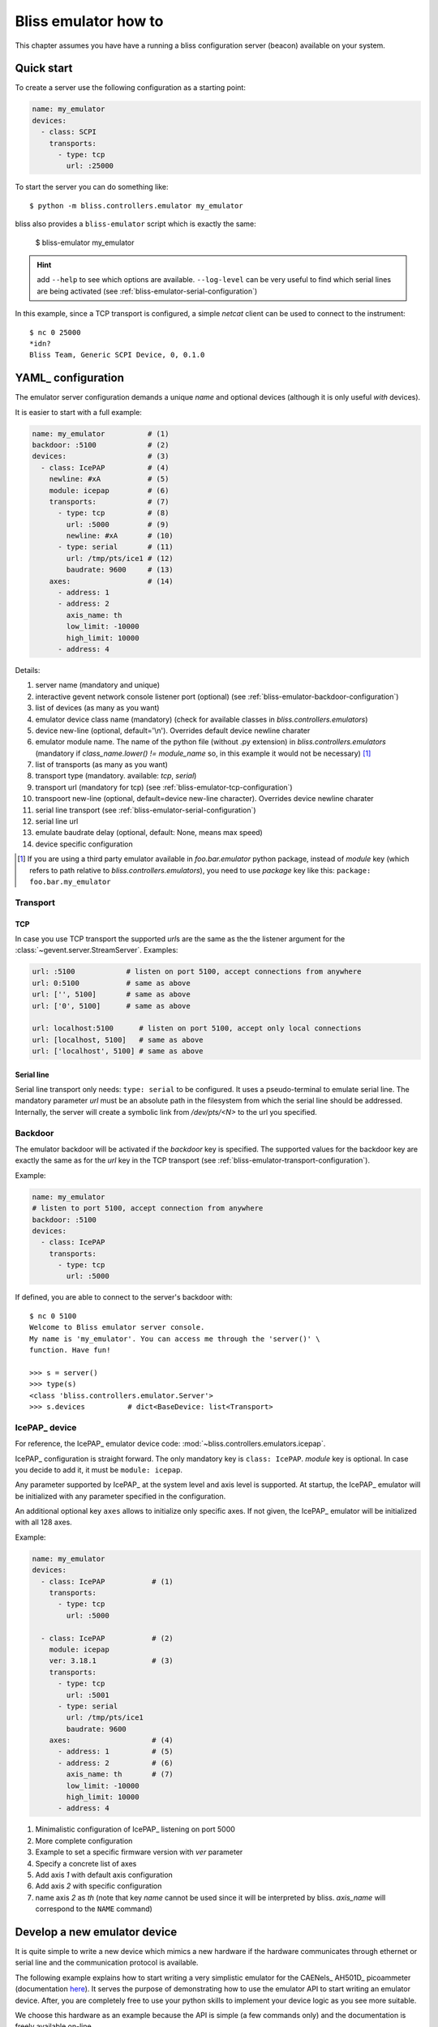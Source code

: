 .. currentmodule: bliss.controllers.emulator

.. _bliss-emulator-how-to:

Bliss emulator how to
=====================

This chapter assumes you have have a running a bliss configuration server
(beacon) available on your system.

Quick start
-----------

To create a server use the following configuration as a starting point:

.. code-block:: yaml

    name: my_emulator
    devices:
      - class: SCPI
        transports:
          - type: tcp
            url: :25000

To start the server you can do something like::

    $ python -m bliss.controllers.emulator my_emulator

bliss also provides a ``bliss-emulator`` script which is exactly the same:

    $ bliss-emulator my_emulator

.. hint:: add ``--help`` to see which options are available. ``--log-level``
   can be very useful to find which serial lines are being activated
   (see :ref:`bliss-emulator-serial-configuration`)

In this example, since a TCP transport is configured, a simple *netcat* client
can be used to connect to the instrument::

    $ nc 0 25000
    *idn?
    Bliss Team, Generic SCPI Device, 0, 0.1.0

.. _bliss-emulator-configuration:

YAML_ configuration
-------------------

The emulator server configuration demands a unique *name* and optional devices
(although it is only useful *with* devices).

It is easier to start with a full example:

.. code-block:: yaml

    name: my_emulator          # (1)
    backdoor: :5100            # (2)
    devices:                   # (3)
      - class: IcePAP          # (4)
        newline: #xA           # (5)
        module: icepap         # (6)
        transports:            # (7)
          - type: tcp          # (8)
            url: :5000         # (9)
            newline: #xA       # (10)
          - type: serial       # (11)
            url: /tmp/pts/ice1 # (12)
            baudrate: 9600     # (13)
        axes:                  # (14)
          - address: 1
          - address: 2
            axis_name: th
            low_limit: -10000
            high_limit: 10000
          - address: 4

Details:

#. server name (mandatory and unique)
#. interactive gevent network console listener port (optional)
   (see :ref:`bliss-emulator-backdoor-configuration`)
#. list of devices (as many as you want)
#. emulator device class name (mandatory) (check for available classes in
   `bliss.controllers.emulators`)
#. device new-line (optional, default='\\n'). Overrides default device
   newline charater
#. emulator module name. The name of the python file (without .py extension)
   in `bliss.controllers.emulators` (mandatory if
   `class_name.lower() != module_name` so, in this example it would not be
   necessary) [#mod_fnote]_
#. list of transports (as many as you want)
#. transport type (mandatory. available: *tcp*, *serial*)
#. transport url (mandatory for tcp)
   (see :ref:`bliss-emulator-tcp-configuration`)
#. transpoort new-line (optional, default=device new-line character). Overrides
   device newline charater
#. serial line transport (see :ref:`bliss-emulator-serial-configuration`)
#. serial line url
#. emulate baudrate delay (optional, default: None, means max speed)
#. device specific configuration

.. [#mod_fnote] If you are using a third party emulator available in
   `foo.bar.emulator` python package, instead of *module* key (which refers
   to path relative to `bliss.controllers.emulators`), you need to use *package*
   key like this: ``package: foo.bar.my_emulator``

.. _bliss-emulator-transport-configuration:

Transport
#########

.. _bliss-emulator-tcp-configuration:

TCP
~~~

In case you use TCP transport the supported *url*\s are the same as
the the listener argument for the :class:`~gevent.server.StreamServer`.
Examples:

.. code-block:: yaml

  url: :5100            # listen on port 5100, accept connections from anywhere
  url: 0:5100           # same as above
  url: ['', 5100]       # same as above
  url: ['0', 5100]      # same as above

  url: localhost:5100      # listen on port 5100, accept only local connections
  url: [localhost, 5100]   # same as above
  url: ['localhost', 5100] # same as above

.. _bliss-emulator-serial-configuration:

Serial line
~~~~~~~~~~~

Serial line transport only needs: ``type: serial`` to be configured.
It uses a pseudo-terminal to emulate serial line. The mandatory parameter *url*
must be an absolute path in the filesystem from which the serial line should
be addressed. Internally, the server will create a symbolic link from
`/dev/pts/<N>` to the url you specified.

.. _bliss-emulator-backdoor-configuration:

Backdoor
########

The emulator backdoor will be activated if the *backdoor* key is specified.
The supported values for the backdoor key are exactly the same as for the
*url* key in the TCP transport (see
:ref:`bliss-emulator-transport-configuration`).

Example:

.. code-block:: yaml

   name: my_emulator
   # listen to port 5100, accept connection from anywhere
   backdoor: :5100
   devices:
     - class: IcePAP
       transports:
         - type: tcp
           url: :5000

If defined, you are able to connect to the server's backdoor with::

  $ nc 0 5100
  Welcome to Bliss emulator server console.
  My name is 'my_emulator'. You can access me through the 'server()' \
  function. Have fun!

  >>> s = server()
  >>> type(s)
  <class 'bliss.controllers.emulator.Server'>
  >>> s.devices          # dict<BaseDevice: list<Transport>

.. _bliss-emulator-icepap-configuration:

IcePAP_ device
##############

.. image:: _static/IcePAP_3D.png
    :alt: IcePAP
    :width: 256pt
    :align: right

For reference, the IcePAP_ emulator device code:
:mod:`~bliss.controllers.emulators.icepap`.

IcePAP_ configuration is straight forward. The only mandatory key
is ``class: IcePAP``. *module* key is optional. In case you decide to add it,
it must be ``module: icepap``.

Any parameter supported by IcePAP_ at the system level and axis level is
supported. At startup, the IcePAP_ emulator will be initialized with any
parameter specified in the configuration.

An additional optional key ``axes`` allows to initialize only specific axes.
If not given, the IcePAP_ emulator will be initialized with all 128 axes.

Example:

.. code-block:: yaml

  name: my_emulator
  devices:
    - class: IcePAP           # (1)
      transports:
        - type: tcp
          url: :5000

    - class: IcePAP           # (2)
      module: icepap
      ver: 3.18.1             # (3)
      transports:
        - type: tcp
          url: :5001
        - type: serial
	  url: /tmp/pts/ice1
	  baudrate: 9600
      axes:                   # (4)
        - address: 1          # (5)
        - address: 2          # (6)
          axis_name: th       # (7)
          low_limit: -10000
          high_limit: 10000
        - address: 4

#. Minimalistic configuration of IcePAP_ listening on port 5000
#. More complete configuration
#. Example to set a specific firmware version with *ver* parameter
#. Specify a concrete list of axes
#. Add axis *1* with default axis configuration
#. Add axis *2* with specific configuration
#. name axis *2* as *th* (note that key *name* cannot be used since
   it will be interpreted by bliss. *axis_name* will correspond to the ``NAME``
   command)

.. _bliss-emulator-new-device-how-to:

Develop a new emulator device
-----------------------------

.. image:: _static/CAENels/AH501D.png
    :alt: IcePAP
    :width: 256pt
    :align: right

It is quite simple to write a new device which mimics a new hardware if
the hardware communicates through ethernet or serial line and the communication
protocol is available.

The following example explains how to start writing a very simplistic emulator
for the CAENels_ AH501D_ picoammeter (documentation
`here <http://www.caenels.com/wp-content/uploads/2015/04/AH501D_UsersManual_V1.7.pdf>`_). It serves the purpose of demonstrating how to use the emulator API
to start writing an emulator device. After, you are completely free to use your
python skills to implement your device logic as you see more suitable.

We choose this hardware as an example because the API is simple (a few commands
only) and the documentation is freely available on-line.

Let's start by creating a new python file under
:mod:`bliss.controllers.emulators` called *ah501d.py*. In there you just need
to write a device class that inherits from
:class:`~bliss.controllers.emulator.BaseDevice` and override the
:meth:`~bliss.controllers.emulator.BaseDevice.handle_line` method.

Our first version will just echo back the command sent by the client.
This is what is tipically called the *echo server*. It is the network version
of the *Hello, world!* program. Not very interesting but it is enough to get
us started::

    # -*- coding: utf-8 -*-

    # Dont forget to add a header

    """AH501D: dont forget to document"""

    from bliss.controllers.emulator import BaseDevice

    class AH501D(BaseDevice):
        """The AH501D Bliss emulator device"""

        DEFAULT_NEWLINE='\n'

        def handle_line(self, line):
	    self._log.debug('received: %r', line)

            # throw it back to the client
	    result = line

	    self._log.debug('answering with: %r', result)
            return result

You may notice that we configured the newline to `\\n` when, in reality
the AH501D expects `\\r`. We only do this during development because
it makes our life easier to use *netcat* (see below).

Now we simple configure our emulator in a YAML_ file accessible to beacon:

.. code-block:: yaml

    name: my_emulator
    devices:
      - class: AH501D
        module: ah501d
        transports:
          - type: tcp
            url: :10001

We start our emulator with::

    $ python -m bliss.controllers.emulator --log-level=DEBUG my_emulator

...and we test it with netcat::

    $ nc -C 0 10001
    BDR ? <hit return>
    BDR ?
    Hello <hit return>
    Hello

Good! Our server is now running... but it doesn't gives the answers we were
looking for.
As an example, lets try to implement ``BDR`` (baudrate) command (for the sake
of brevity, the code snippets will focus on the added/modified code only)::

    #: Baudrate command default value
    BDR = '921600'

    def handle_line(self, line):
        self._log.debug('received: %r', line)

	line = line.strip()
        pars = line.split()
        cmd = pars[0].upper()

	if pars[-1] == '?':  # get parameter
            value = getattr(self, cmd)
            result = '{0} {1}'.format(cmd, value)
        else:                # set parameter
            setattr(self, cmd, pars[1])
            result = 'ACK'
	result += '\r\n'

	self._log.debug('answering with: %r', result)
        return result

Restart the server. Testing it with *netcat* will give something like::

    $ nc -C 0 10001
    BDR ?         <hit return>
    BDR 921600
    BDR 9600      <hit return>
    ACK
    BDR ?         <hit return>
    BDR 9600

Cool! Now try to type another command (ex: ``BIN ?``). Your netcat just exited!
And if you look at your server output you will see a traceback. Not very nice,
is it? The real instrument will probably just answer with ``NAK\r\n``.
Lets try to do the same by moving all code to an auxiliary function
``__handle_line()`` and have ``handle_line()`` call it in a protected way::

    def handle_line(self, line):
        try:
            return self.__handle_line(line)
        except:
	    self._log.error('Unrecognized command: %r', line)
            return 'NAK\r\n'

    def __handle_line(self, line):
        self._log.debug('received: %r', line)

        line = line.strip()
        pars = line.split()
        cmd = pars[0].upper()

	if pars[-1] == '?':  # get parameter
            value = getattr(self, cmd)
            result = '{0} {1}'.format(cmd, value)
        else:                # set parameter
            setattr(self, cmd, pars[1])
            result = 'ACK'
	result += '\r\n'

	self._log.debug('answering with: %r', result)
	return result

::

    $ nc -C 0 10001
    BDR ?      <hit return>
    BDR 921600
    BIN ?      <hit return>
    NAK
    Hello      <hit return>
    NAK

There! Now your device looks more robust!

That's it for this how-to. The complete code can be downloaded :download:`here <_static/ah501d.py>`.
Next steps: Have a look at the code from existing bliss emulator devices
for some inspiration on how to implement your own device:

* :mod:`~bliss.controllers.emulators.pi`
* :mod:`~bliss.controllers.emulators.icepap`
* :mod:`~bliss.controllers.emulators.scpi`

.. hint:: :term:`SCPI` devices can inherit from
	  :class:`~bliss.controllers.emulators.scpi.SCPI` instead of
          directly from :class:`~bliss.controllers.emulator.BaseDevice`.
	  This helper already implements a parser for :term:`SCPI` commands so
	  you needn't worry about doing it yourself. The
	  :mod:`~bliss.controllers.emulators.scpi` module documentation
	  provides more detailed information
